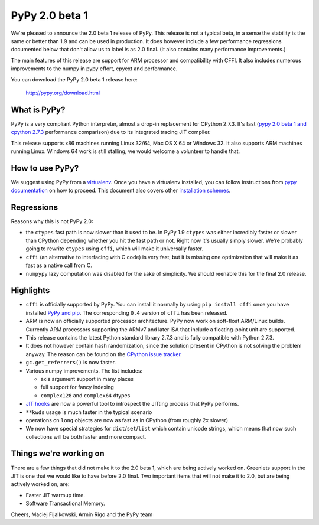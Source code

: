===============
PyPy 2.0 beta 1
===============

We're pleased to announce the 2.0 beta 1 release of PyPy. This release is
not a typical beta, in a sense the stability is the same or better than 1.9
and can be used in production. It does however include a few performance
regressions documented below that don't allow us to label is as 2.0 final.
(It also contains many performance improvements.)

The main features of this release are support for ARM processor and
compatibility with CFFI. It also includes
numerous improvements to the numpy in pypy effort, cpyext and performance.

You can download the PyPy 2.0 beta 1 release here:

    http://pypy.org/download.html

What is PyPy?
=============

PyPy is a very compliant Python interpreter, almost a drop-in replacement for
CPython 2.7.3. It's fast (`pypy 2.0 beta 1 and cpython 2.7.3`_
performance comparison) due to its integrated tracing JIT compiler.

This release supports x86 machines running Linux 32/64, Mac OS X 64 or
Windows 32. It also supports ARM machines running Linux.
Windows 64 work is still stalling, we would welcome a volunteer
to handle that.

.. _pypy 2.0 beta 1 and cpython 2.7.3: http://bit.ly/USXqpP

How to use PyPy?
================

We suggest using PyPy from a `virtualenv`_. Once you have a virtualenv
installed, you can follow instructions from `pypy documentation`_ on how
to proceed. This document also covers other `installation schemes`_.

.. _pypy documentation: http://doc.pypy.org/en/latest/getting-started.html#installing-using-virtualenv
.. _virtualenv: http://www.virtualenv.org/en/latest/
.. _installation schemes: http://doc.pypy.org/en/latest/getting-started.html#installing-pypy
.. _PyPy and pip: http://doc.pypy.org/en/latest/getting-started.html#installing-pypy

Regressions
===========

Reasons why this is not PyPy 2.0:

* the ``ctypes`` fast path is now slower than it used to be. In PyPy
  1.9 ``ctypes`` was either incredibly faster or slower than CPython depending whether
  you hit the fast path or not. Right now it's usually simply slower. We're
  probably going to rewrite ``ctypes`` using ``cffi``, which will make it
  universally faster.

* ``cffi`` (an alternative to interfacing with C code) is very fast, but
  it is missing one optimization that will make it as fast as a native
  call from C.

* ``numpypy`` lazy computation was disabled for the sake of simplicity.
  We should reenable this for the final 2.0 release.

Highlights
==========

* ``cffi`` is officially supported by PyPy. You can install it normally by
  using ``pip install cffi`` once you have installed `PyPy and pip`_.
  The corresponding ``0.4`` version of ``cffi`` has been released.

* ARM is now an officially supported processor architecture.
  PyPy now work on soft-float ARM/Linux builds.  Currently ARM processors
  supporting the ARMv7 and later ISA that include a floating-point unit are
  supported.

* This release contains the latest Python standard library 2.7.3 and is fully
  compatible with Python 2.7.3.

* It does not however contain hash randomization, since the solution present
  in CPython is not solving the problem anyway. The reason can be
  found on the `CPython issue tracker`_.

* ``gc.get_referrers()`` is now faster.

* Various numpy improvements. The list includes:

  * axis argument support in many places

  * full support for fancy indexing

  * ``complex128`` and ``complex64`` dtypes

* `JIT hooks`_ are now a powerful tool to introspect the JITting process that
  PyPy performs.

* ``**kwds`` usage is much faster in the typical scenario

* operations on ``long`` objects are now as fast as in CPython (from
  roughly 2x slower)

* We now have special strategies for ``dict``/``set``/``list`` which contain
  unicode strings, which means that now such collections will be both faster
  and more compact.

.. _cpython issue tracker: http://bugs.python.org/issue14621
.. _jit hooks: http://doc.pypy.org/en/latest/jit-hooks.html

Things we're working on
=======================

There are a few things that did not make it to the 2.0 beta 1, which
are being actively worked on. Greenlets support in the JIT is one
that we would like to have before 2.0 final. Two important items that
will not make it to 2.0, but are being actively worked on, are:

* Faster JIT warmup time.

* Software Transactional Memory.

Cheers,
Maciej Fijalkowski, Armin Rigo and the PyPy team
